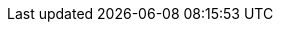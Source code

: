 :guid: sgp-16ff
:master-url: https://master.{guid}.openshiftworkshop.com
:routing-suffix: apps.{guid}.openshiftworkshop.com
:nexus-url: http://nexus-lab-infra.apps.{guid}.openshiftworkshop.com/content/groups/public
:oc-download-url: https://mirror.openshift.com/pub/openshift-v3/clients/3.11.123/